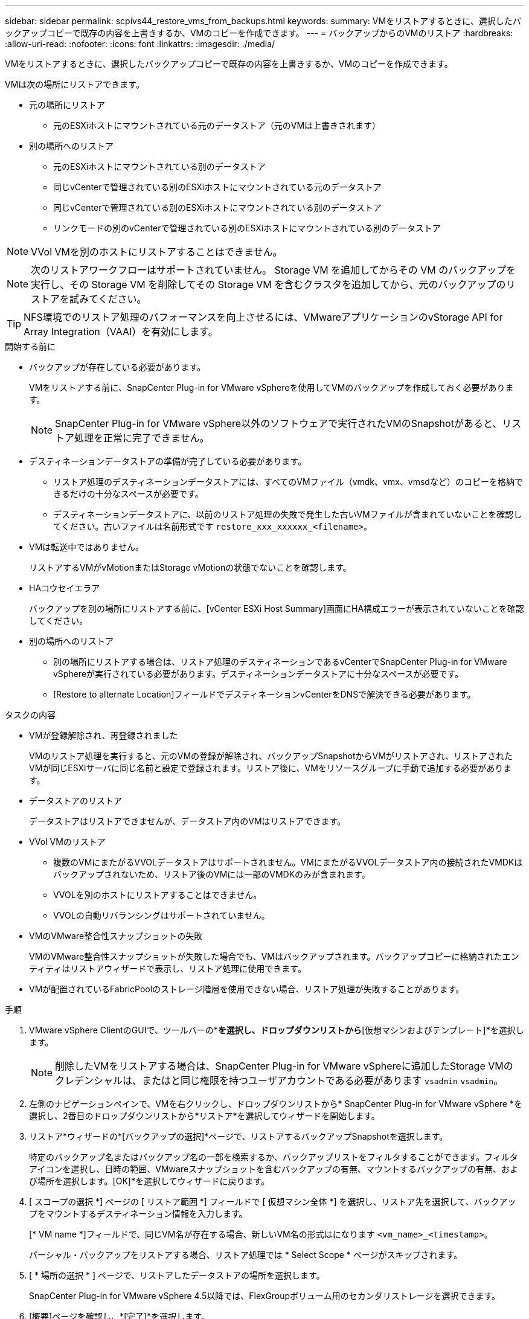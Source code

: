 ---
sidebar: sidebar 
permalink: scpivs44_restore_vms_from_backups.html 
keywords:  
summary: VMをリストアするときに、選択したバックアップコピーで既存の内容を上書きするか、VMのコピーを作成できます。 
---
= バックアップからのVMのリストア
:hardbreaks:
:allow-uri-read: 
:nofooter: 
:icons: font
:linkattrs: 
:imagesdir: ./media/


[role="lead"]
VMをリストアするときに、選択したバックアップコピーで既存の内容を上書きするか、VMのコピーを作成できます。

VMは次の場所にリストアできます。

* 元の場所にリストア
+
** 元のESXiホストにマウントされている元のデータストア（元のVMは上書きされます）


* 別の場所へのリストア
+
** 元のESXiホストにマウントされている別のデータストア
** 同じvCenterで管理されている別のESXiホストにマウントされている元のデータストア
** 同じvCenterで管理されている別のESXiホストにマウントされている別のデータストア
** リンクモードの別のvCenterで管理されている別のESXiホストにマウントされている別のデータストア





NOTE: VVol VMを別のホストにリストアすることはできません。


NOTE: 次のリストアワークフローはサポートされていません。 Storage VM を追加してからその VM のバックアップを実行し、その Storage VM を削除してその Storage VM を含むクラスタを追加してから、元のバックアップのリストアを試みてください。


TIP: NFS環境でのリストア処理のパフォーマンスを向上させるには、VMwareアプリケーションのvStorage API for Array Integration（VAAI）を有効にします。

.開始する前に
* バックアップが存在している必要があります。
+
VMをリストアする前に、SnapCenter Plug-in for VMware vSphereを使用してVMのバックアップを作成しておく必要があります。

+

NOTE: SnapCenter Plug-in for VMware vSphere以外のソフトウェアで実行されたVMのSnapshotがあると、リストア処理を正常に完了できません。

* デスティネーションデータストアの準備が完了している必要があります。
+
** リストア処理のデスティネーションデータストアには、すべてのVMファイル（vmdk、vmx、vmsdなど）のコピーを格納できるだけの十分なスペースが必要です。
** デスティネーションデータストアに、以前のリストア処理の失敗で発生した古いVMファイルが含まれていないことを確認してください。古いファイルは名前形式です `restore_xxx_xxxxxx_<filename>`。


* VMは転送中ではありません。
+
リストアするVMがvMotionまたはStorage vMotionの状態でないことを確認します。

* HAコウセイエラア
+
バックアップを別の場所にリストアする前に、[vCenter ESXi Host Summary]画面にHA構成エラーが表示されていないことを確認してください。

* 別の場所へのリストア
+
** 別の場所にリストアする場合は、リストア処理のデスティネーションであるvCenterでSnapCenter Plug-in for VMware vSphereが実行されている必要があります。デスティネーションデータストアに十分なスペースが必要です。
** [Restore to alternate Location]フィールドでデスティネーションvCenterをDNSで解決できる必要があります。




.タスクの内容
* VMが登録解除され、再登録されました
+
VMのリストア処理を実行すると、元のVMの登録が解除され、バックアップSnapshotからVMがリストアされ、リストアされたVMが同じESXiサーバに同じ名前と設定で登録されます。リストア後に、VMをリソースグループに手動で追加する必要があります。

* データストアのリストア
+
データストアはリストアできませんが、データストア内のVMはリストアできます。

* VVol VMのリストア
+
** 複数のVMにまたがるVVOLデータストアはサポートされません。VMにまたがるVVOLデータストア内の接続されたVMDKはバックアップされないため、リストア後のVMには一部のVMDKのみが含まれます。
** VVOLを別のホストにリストアすることはできません。
** VVOLの自動リバランシングはサポートされていません。


* VMのVMware整合性スナップショットの失敗
+
VMのVMware整合性スナップショットが失敗した場合でも、VMはバックアップされます。バックアップコピーに格納されたエンティティはリストアウィザードで表示し、リストア処理に使用できます。

* VMが配置されているFabricPoolのストレージ階層を使用できない場合、リストア処理が失敗することがあります。


.手順
. VMware vSphere ClientのGUIで、ツールバーの*[メニュー]*を選択し、ドロップダウンリストから*[仮想マシンおよびテンプレート]*を選択します。
+

NOTE: 削除したVMをリストアする場合は、SnapCenter Plug-in for VMware vSphereに追加したStorage VMのクレデンシャルは、またはと同じ権限を持つユーザアカウントである必要があります `vsadmin` `vsadmin`。

. 左側のナビゲーションペインで、VMを右クリックし、ドロップダウンリストから* SnapCenter Plug-in for VMware vSphere *を選択し、2番目のドロップダウンリストから*リストア*を選択してウィザードを開始します。
. リストア*ウィザードの*[バックアップの選択]*ページで、リストアするバックアップSnapshotを選択します。
+
特定のバックアップ名またはバックアップ名の一部を検索するか、バックアップリストをフィルタすることができます。フィルタアイコンを選択し、日時の範囲、VMwareスナップショットを含むバックアップの有無、マウントするバックアップの有無、および場所を選択します。[OK]*を選択してウィザードに戻ります。

. [ スコープの選択 *] ページの [ リストア範囲 *] フィールドで [ 仮想マシン全体 *] を選択し、リストア先を選択して、バックアップをマウントするデスティネーション情報を入力します。
+
[* VM name *]フィールドで、同じVM名が存在する場合、新しいVM名の形式はになります `<vm_name>_<timestamp>`。

+
パーシャル・バックアップをリストアする場合、リストア処理では * Select Scope * ページがスキップされます。

. [ * 場所の選択 * ] ページで、リストアしたデータストアの場所を選択します。
+
SnapCenter Plug-in for VMware vSphere 4.5以降では、FlexGroupボリューム用のセカンダリストレージを選択できます。

. [概要]ページを確認し、*[完了]*を選択します。
. オプション：画面下部の*[最近のタスク]*を選択して、処理の進捗状況を監視します。
+
更新された情報を表示するには、画面を更新します。



.終了後
* IPアドレスの変更
+
別の場所にリストアした場合は、静的IPアドレスが設定されているときにIPアドレスが競合しないように、新しく作成したVMのIPアドレスを変更する必要があります。

* リストアしたVMをリソースグループに追加
+
VMはリストアされますが、以前のリソースグループに自動的に追加されることはありません。そのため、リストアしたVMを適切なリソースグループに手動で追加する必要があります。


